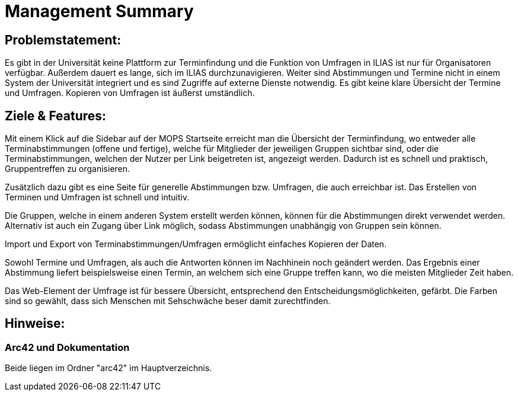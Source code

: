 = Management Summary

== Problemstatement:
Es gibt in der Universität keine Plattform zur Terminfindung
und die Funktion von Umfragen in ILIAS ist nur für Organisatoren verfügbar.
Außerdem dauert es lange, sich im ILIAS durchzunavigieren. 
Weiter sind Abstimmungen und Termine nicht in einem System der Universität integriert und es sind Zugriffe 
auf externe Dienste notwendig. 
Es gibt keine klare Übersicht der Termine und Umfragen. 
Kopieren von Umfragen ist äußerst umständlich.

== Ziele & Features:
Mit einem Klick auf die Sidebar auf der MOPS Startseite erreicht man die Übersicht der Terminfindung, 
wo entweder alle Terminabstimmungen (offene und fertige), welche für Mitglieder der jeweiligen Gruppen sichtbar sind, 
oder die Terminabstimmungen, welchen der Nutzer per Link beigetreten ist, angezeigt werden.
Dadurch ist es schnell und praktisch, Gruppentreffen zu organisieren.

Zusätzlich dazu gibt es eine Seite für generelle Abstimmungen bzw. Umfragen, die auch erreichbar ist.
Das Erstellen von Terminen und Umfragen ist schnell und intuitiv.

Die Gruppen, welche in einem anderen System erstellt werden können, können für die Abstimmungen direkt verwendet werden.
Alternativ ist auch ein Zugang über Link möglich, sodass Abstimmungen unabhängig von Gruppen sein können.

Import und Export von Terminabstimmungen/Umfragen ermöglicht einfaches Kopieren der Daten.

Sowohl Termine und Umfragen, als auch die Antworten können im Nachhinein noch geändert werden.
Das Ergebnis einer Abstimmung liefert beispielsweise einen Termin, 
an welchem sich eine Gruppe treffen kann, wo die meisten Mitglieder Zeit haben.

Das Web-Element der Umfrage ist für bessere Übersicht, entsprechend den Entscheidungsmöglichkeiten, gefärbt.
Die Farben sind so gewählt, dass sich Menschen mit Sehschwäche beser damit zurechtfinden.

== Hinweise:
=== Arc42 und Dokumentation
Beide liegen im Ordner "arc42" im Hauptverzeichnis.
